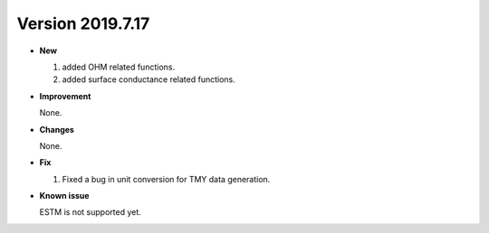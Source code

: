.. _new_latest:

.. _new_20190717:

Version 2019.7.17
======================================================


- **New**

  1. added OHM related functions.
  2. added surface conductance related functions.

- **Improvement**

  None.

- **Changes**

  None.


- **Fix**

  1. Fixed a bug in unit conversion for TMY data generation.


- **Known issue**

  ESTM is not supported yet.



